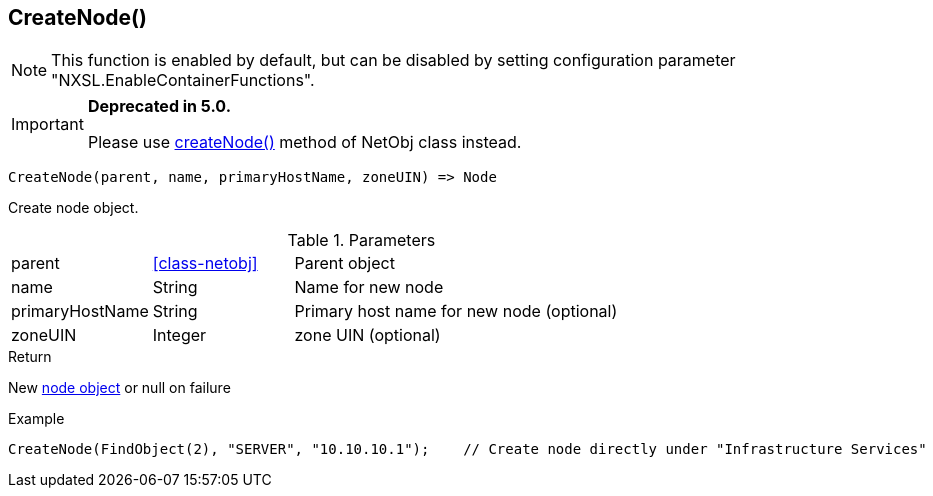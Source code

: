 [.nxsl-function]
[[func-createnode]]
== CreateNode()

NOTE: This function is enabled by default, but can be disabled by setting configuration parameter "NXSL.EnableContainerFunctions".


****
[IMPORTANT]
====
*Deprecated in 5.0.*

Please use <<class-netobj-createNode,createNode()>> method of NetObj class instead.
====
****

[source,c]
----
CreateNode(parent, name, primaryHostName, zoneUIN) => Node
----

Create node object.

.Parameters
[cols="1,1,3" grid="none", frame="none"]
|===
|parent|<<class-netobj>>|Parent object
|name|String|Name for new node
|primaryHostName|String|Primary host name for new node (optional)
|zoneUIN|Integer|zone UIN (optional)
|===

.Return

New <<class-node,node object>> or null on failure

.Example
[.source]
----
CreateNode(FindObject(2), "SERVER", "10.10.10.1");    // Create node directly under "Infrastructure Services"
----
